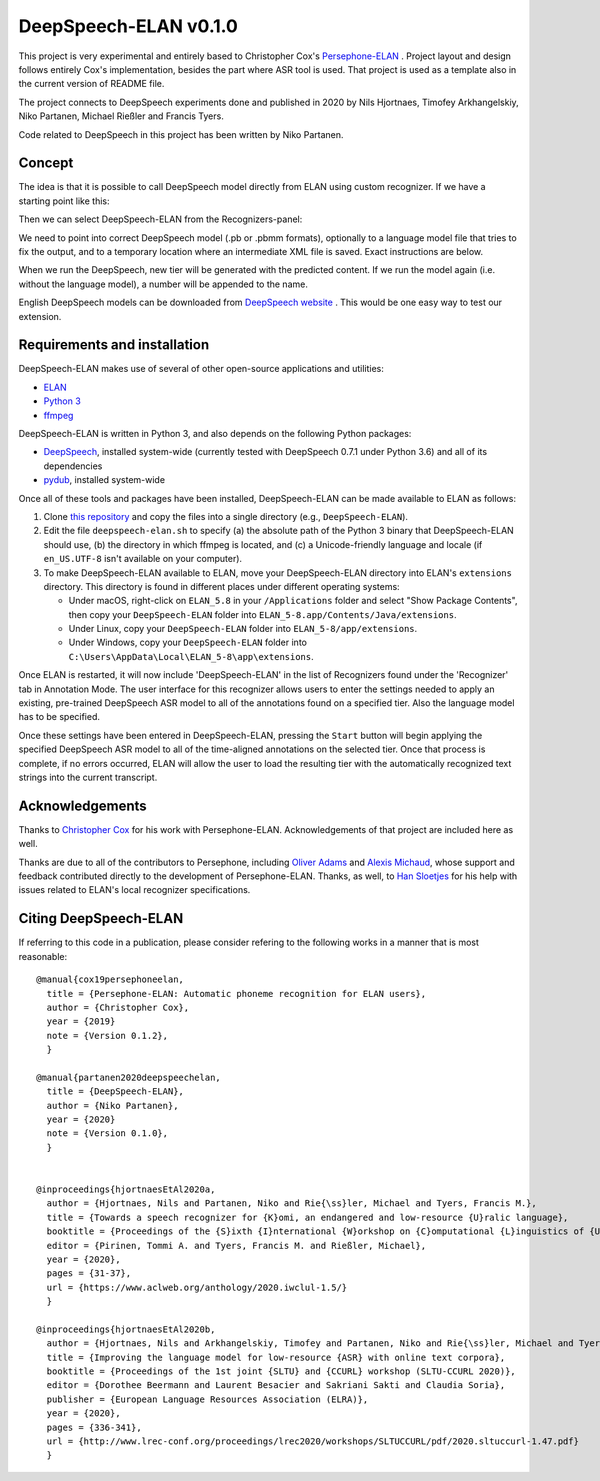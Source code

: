 DeepSpeech-ELAN v0.1.0
======================

This project is very experimental and entirely based to Christopher Cox's
`Persephone-ELAN <https://github.com/coxchristopher/persephone-elan/>`_ .
Project layout and design follows entirely Cox's implementation, besides 
the part where ASR tool is used. That project is used as a template also
in the current version of README file.

The project connects to DeepSpeech experiments done and published in 2020 by 
Nils Hjortnaes, Timofey Arkhangelskiy, Niko Partanen, Michael Rießler and Francis Tyers.

Code related to DeepSpeech in this project has been written by Niko Partanen.

Concept
-------

The idea is that it is possible to call DeepSpeech model directly from ELAN
using custom recognizer. If we have a starting point like this:

.. image:: screenshots/start.png

Then we can select DeepSpeech-ELAN from the Recognizers-panel:

.. image:: screenshots/layout.png

We need to point into correct DeepSpeech model (.pb or .pbmm formats), 
optionally to a language model file that tries to fix the output, and
to a temporary location where an intermediate XML file is saved. Exact 
instructions are below.

When we run the DeepSpeech, new tier will be generated with the predicted
content. If we run the model again (i.e. without the language model), a 
number will be appended to the name.

.. image:: screenshots/layout.png

English DeepSpeech models can be downloaded from `DeepSpeech website <https://github.com/mozilla/DeepSpeech/releases/tag/v0.7.4>`_ . This would be one easy way to test our extension.

Requirements and installation
-----------------------------

DeepSpeech-ELAN makes use of several of other open-source applications and
utilities:

* `ELAN <https://tla.mpi.nl/tools/tla-tools/elan/>`_ 
* `Python 3 <https://www.python.org/>`_ 
* `ffmpeg <https://ffmpeg.org>`_

DeepSpeech-ELAN is written in Python 3, and also depends on the following
Python packages:

* `DeepSpeech <https://github.com/mozilla/DeepSpeech/>`_, installed
  system-wide (currently tested with DeepSpeech 0.7.1 under Python
  3.6) and all of its dependencies
* `pydub <https://github.com/jiaaro/pydub>`_, installed system-wide
  
Once all of these tools and packages have been installed, DeepSpeech-ELAN can
be made available to ELAN as follows:

#. Clone `this repository <https://github.com/langdoc/deepspeech-elan>`_
   and copy the files into a single directory (e.g., ``DeepSpeech-ELAN``).
#. Edit the file ``deepspeech-elan.sh`` to specify (a) the absolute path of
   the Python 3 binary that DeepSpeech-ELAN should use, (b) the directory
   in which ffmpeg is located, and (c) a Unicode-friendly language and
   locale (if ``en_US.UTF-8`` isn't available on your computer).
#. To make DeepSpeech-ELAN available to ELAN, move your DeepSpeech-ELAN directory
   into ELAN's ``extensions`` directory.  This directory is found in different
   places under different operating systems:
   
   * Under macOS, right-click on ``ELAN_5.8`` in your ``/Applications``
     folder and select "Show Package Contents", then copy your ``DeepSpeech-ELAN``
     folder into ``ELAN_5-8.app/Contents/Java/extensions``.
   * Under Linux, copy your ``DeepSpeech-ELAN`` folder into ``ELAN_5-8/app/extensions``.
   * Under Windows, copy your ``DeepSpeech-ELAN`` folder into ``C:\Users\AppData\Local\ELAN_5-8\app\extensions``.

Once ELAN is restarted, it will now include 'DeepSpeech-ELAN' in
the list of Recognizers found under the 'Recognizer' tab in Annotation Mode.
The user interface for this recognizer allows users to enter the settings needed
to apply an existing, pre-trained DeepSpeech ASR model to all of
the annotations found on a specified tier. Also the language model has to be specified.

Once these settings have been entered in DeepSpeech-ELAN, pressing the ``Start``
button will begin applying the specified DeepSpeech ASR model to
all of the time-aligned annotations on the selected tier.  Once that process is
complete, if no errors occurred, ELAN will allow the user to load the resulting
tier with the automatically recognized text strings into the current
transcript.

Acknowledgements
----------------

Thanks to `Christopher Cox <https://github.com/coxchristopher>`_ for his work with Persephone-ELAN. Acknowledgements of that project are included here as well.

Thanks are due to all of the contributors to Persephone, including `Oliver Adams
<https://oadams.github.io/>`_ and `Alexis Michaud <https://lacito.vjf.cnrs.fr/membres/michaud.htm>`_,
whose support and feedback contributed directly to the development of
Persephone-ELAN.  Thanks, as well, to `Han Sloetjes <https://www.mpi.nl/people/sloetjes-han>`_
for his help with issues related to ELAN's local recognizer specifications.

Citing DeepSpeech-ELAN
----------------------

If referring to this code in a publication, please consider refering to the following works in a manner that is most reasonable:

::

  @manual{cox19persephoneelan,
    title = {Persephone-ELAN: Automatic phoneme recognition for ELAN users},
    author = {Christopher Cox},
    year = {2019}
    note = {Version 0.1.2},
    }

  @manual{partanen2020deepspeechelan,
    title = {DeepSpeech-ELAN},
    author = {Niko Partanen},
    year = {2020}
    note = {Version 0.1.0},
    }


  @inproceedings{hjortnaesEtAl2020a,
    author = {Hjortnaes, Nils and Partanen, Niko and Rie{\ss}ler, Michael and Tyers, Francis M.},
    title = {Towards a speech recognizer for {K}omi, an endangered and low-resource {U}ralic language},
    booktitle = {Proceedings of the {S}ixth {I}nternational {W}orkshop on {C}omputational {L}inguistics of {U}ralic {L}anguages},
    editor = {Pirinen, Tommi A. and Tyers, Francis M. and Rießler, Michael},
    year = {2020},
    pages = {31-37},
    url = {https://www.aclweb.org/anthology/2020.iwclul-1.5/}
    }

  @inproceedings{hjortnaesEtAl2020b,
    author = {Hjortnaes, Nils and Arkhangelskiy, Timofey and Partanen, Niko and Rie{\ss}ler, Michael and Tyers, Francis M.},
    title = {Improving the language model for low-resource {ASR} with online text corpora},
    booktitle = {Proceedings of the 1st joint {SLTU} and {CCURL} workshop (SLTU-CCURL 2020)},
    editor = {Dorothee Beermann and Laurent Besacier and Sakriani Sakti and Claudia Soria},
    publisher = {European Language Resources Association (ELRA)},
    year = {2020},
    pages = {336-341},
    url = {http://www.lrec-conf.org/proceedings/lrec2020/workshops/SLTUCCURL/pdf/2020.sltuccurl-1.47.pdf}
    }


